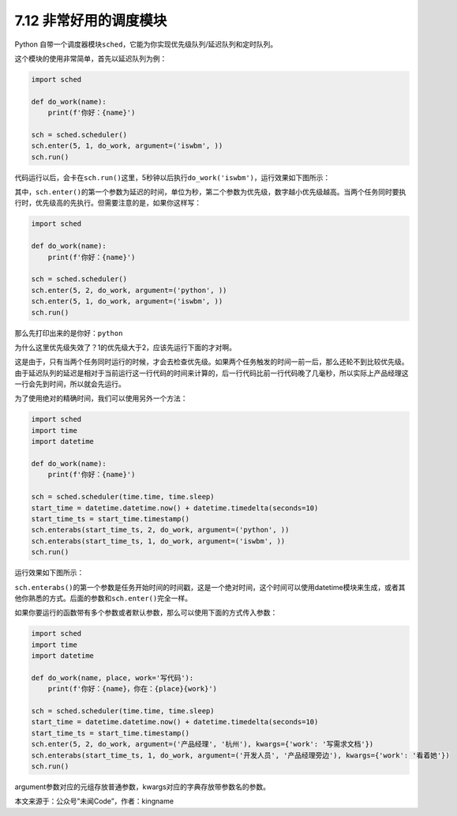 7.12 非常好用的调度模块
=======================

.. image:: http://image.iswbm.com/20200804124133.png

Python
自带一个调度器模块\ ``sched``\ ，它能为你实现优先级队列/延迟队列和定时队列。

这个模块的使用非常简单，首先以延迟队列为例：

.. code:: python

   import sched

   def do_work(name):
       print(f'你好：{name}')

   sch = sched.scheduler()
   sch.enter(5, 1, do_work, argument=('iswbm', ))
   sch.run()

代码运行以后，会卡在\ ``sch.run()``\ 这里，5秒钟以后执行\ ``do_work('iswbm')``\ ，运行效果如下图所示：

.. image:: http://image.iswbm.com/20210521215217.png

其中，\ ``sch.enter()``\ 的第一个参数为延迟的时间，单位为秒，第二个参数为优先级，数字越小优先级越高。当两个任务同时要执行时，优先级高的先执行。但需要注意的是，如果你这样写：

.. code:: python

   import sched

   def do_work(name):
       print(f'你好：{name}')

   sch = sched.scheduler()
   sch.enter(5, 2, do_work, argument=('python', ))
   sch.enter(5, 1, do_work, argument=('iswbm', ))
   sch.run()

那么先打印出来的是\ ``你好：python``

.. image:: http://image.iswbm.com/20210521215257.png

为什么这里优先级失效了？1的优先级大于2，应该先运行下面的才对啊。

这是由于，只有当两个任务同时运行的时候，才会去检查优先级。如果两个任务触发的时间一前一后，那么还轮不到比较优先级。由于延迟队列的\ ``延迟``\ 是相对于当前运行这一行代码的时间来计算的，后一行代码比前一行代码晚了几毫秒，所以实际上产品经理这一行会先到时间，所以就会先运行。

为了使用绝对的精确时间，我们可以使用另外一个方法：

.. code:: python

   import sched
   import time
   import datetime

   def do_work(name):
       print(f'你好：{name}')

   sch = sched.scheduler(time.time, time.sleep)
   start_time = datetime.datetime.now() + datetime.timedelta(seconds=10)
   start_time_ts = start_time.timestamp()
   sch.enterabs(start_time_ts, 2, do_work, argument=('python', ))
   sch.enterabs(start_time_ts, 1, do_work, argument=('iswbm', ))
   sch.run()

运行效果如下图所示：

.. image:: http://image.iswbm.com/20210521215402.png

``sch.enterabs()``\ 的第一个参数是任务开始时间的时间戳，这是一个绝对时间，这个时间可以使用datetime模块来生成，或者其他你熟悉的方式。后面的参数和\ ``sch.enter()``\ 完全一样。

如果你要运行的函数带有多个参数或者默认参数，那么可以使用下面的方式传入参数：

.. code:: python

   import sched
   import time
   import datetime

   def do_work(name, place, work='写代码'):
       print(f'你好：{name}，你在：{place}{work}')

   sch = sched.scheduler(time.time, time.sleep)
   start_time = datetime.datetime.now() + datetime.timedelta(seconds=10)
   start_time_ts = start_time.timestamp()
   sch.enter(5, 2, do_work, argument=('产品经理', '杭州'), kwargs={'work': '写需求文档'})
   sch.enterabs(start_time_ts, 1, do_work, argument=('开发人员', '产品经理旁边'), kwargs={'work': '看着她'})
   sch.run()

argument参数对应的元组存放普通参数，kwargs对应的字典存放带参数名的参数。

本文来源于：公众号”未闻Code”，作者：kingname

